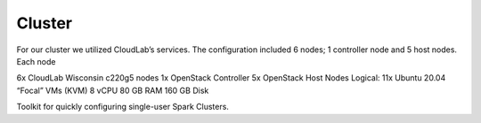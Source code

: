 Cluster
=======
For our cluster we utilized CloudLab’s services. The configuration included 6 nodes; 1 controller node and 5 host nodes.
Each node

6x CloudLab Wisconsin c220g5 nodes
1x OpenStack Controller
5x OpenStack Host Nodes
Logical: 11x Ubuntu 20.04 “Focal” VMs (KVM)
8 vCPU
80 GB RAM
160 GB Disk

Toolkit for quickly configuring single-user Spark Clusters.